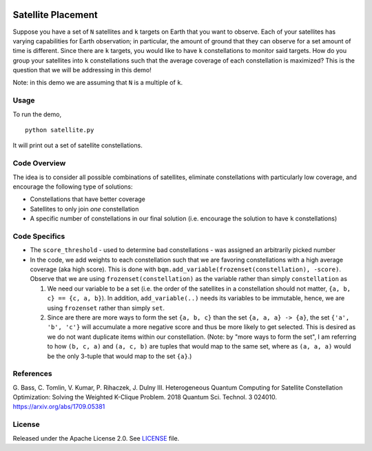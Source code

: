 .. image:: https://circleci.com/gh/dwave-examples/satellite-placement.svg?style=svg
    :target: https://circleci.com/gh/dwave-examples/satellite-placement
    :alt: Linux/Mac/Windows build status

===================
Satellite Placement
===================
Suppose you have a set of ``N`` satellites and ``k`` targets on Earth that you
want to observe. Each of your satellites has varying capabilities for Earth
observation; in particular, the amount of ground that they can observe for a
set amount of time is different. Since there are ``k`` targets, you would like
to have ``k`` constellations to monitor said targets. How do you group your
satellites into ``k`` constellations such that the average coverage of each
constellation is maximized? This is the question that we will be addressing in
this demo!

Note: in this demo we are assuming that ``N`` is a multiple of ``k``.

Usage
-----
To run the demo,
::

  python satellite.py

It will print out a set of satellite constellations.

Code Overview
-------------
The idea is to consider all possible combinations of satellites, eliminate
constellations with particularly low coverage, and encourage the following type
of solutions:

* Constellations that have better coverage
* Satellites to only join *one* constellation
* A specific number of constellations in our final solution (i.e. encourage the
  solution to have ``k`` constellations)

Code Specifics
--------------

* The ``score_threshold`` - used to determine bad constellations - was
  assigned an arbitrarily picked number
* In the code, we add weights to each constellation such that we are favoring
  constellations with a high average coverage (aka high score). This is done
  with ``bqm.add_variable(frozenset(constellation), -score)``. Observe that we
  are using ``frozenset(constellation)`` as the variable rather than simply
  ``constellation`` as

  1. We need our variable to be a set (i.e. the order of the satellites in a
     constellation should not matter, ``{a, b, c} == {c, a, b}``). In addition,
     ``add_variable(..)`` needs its variables to be immutable, hence, we are
     using ``frozenset`` rather than simply ``set``.
  2. Since are there are more ways to form the set ``{a, b, c}``
     than the set ``{a, a, a} -> {a}``, the set
     ``{'a', 'b', 'c'}`` will accumulate a more negative score and thus be more
     likely to get selected. This is desired as we do not want duplicate items
     within our constellation. (Note: by "more ways to form the set", I am
     referring to how ``(b, c, a)`` and ``(a, c, b)`` are tuples that would
     map to the same set, where as ``(a, a, a)`` would be the only 3-tuple that
     would map to the set ``{a}``.)

References
----------
G. Bass, C. Tomlin, V. Kumar, P. Rihaczek, J. Dulny III.
Heterogeneous Quantum Computing for Satellite Constellation Optimization:
Solving the Weighted K-Clique Problem. 2018 Quantum Sci. Technol. 3 024010.
https://arxiv.org/abs/1709.05381

License
-------
Released under the Apache License 2.0. See `LICENSE <./LICENSE>`_ file.
